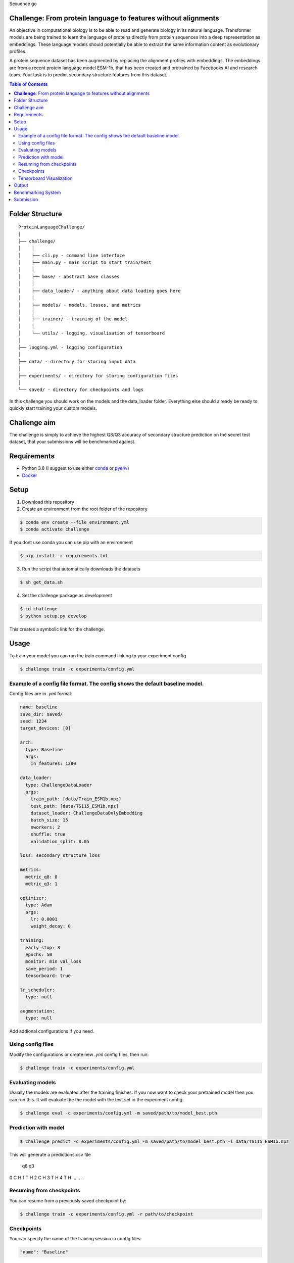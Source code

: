 Sexuence go

**Challenge**: From protein language to features without alignments
====

An objective in computational biology is to be able to read and generate biology in its natural language. Transformer models are being trained to learn the language of proteins directly from protein sequences into a deep representation as embeddings. These language models should potentially be able to extract the same information content as evolutionary profiles.

A protein sequence dataset has been augmented by replacing the alignment profiles with embeddings. The embeddings are from a recent protein language model ESM-1b, that has been created and pretrained by Facebooks AI and research team. Your task is to predict secondary structure features from this dataset.

.. contents:: Table of Contents
   :depth: 2

Folder Structure
================

::

  ProteinLanguageChallenge/
  │
  ├── challenge/
  │    │
  │    ├── cli.py - command line interface
  │    ├── main.py - main script to start train/test
  │    │
  │    ├── base/ - abstract base classes
  │    │
  │    ├── data_loader/ - anything about data loading goes here
  │    │
  │    ├── models/ - models, losses, and metrics
  │    │
  │    ├── trainer/ - training of the model
  │    │
  │    └── utils/ - logging, visualisation of tensorboard 
  │
  ├── logging.yml - logging configuration
  │
  ├── data/ - directory for storing input data
  │
  ├── experiments/ - directory for storing configuration files
  │
  └── saved/ - directory for checkpoints and logs

In this challenge you should work on the models and the data_loader folder. Everything else should already be ready to quickly start training your custom models.

Challenge aim
================
The challenge is simply to achieve the highest Q8/Q3 accuracy of secondary structure prediction on the secret test dataset, that your submissions will be benchmarked against.

Requirements
=====
- Python 3.8 (I suggest to use either `conda <https://conda.io/projects/conda/en/latest/user-guide/install/index.html>`_ or `pyenv <https://github.com/pyenv/pyenv>`_)
- `Docker <https://www.docker.com/>`_


Setup
=====

1. Download this repository
2. Create an environment from the root folder of the repository

.. code-block::

  $ conda env create --file environment.yml
  $ conda activate challenge

If you dont use conda you can use pip with an environment

.. code-block::

  $ pip install -r requirements.txt

3. Run the script that automatically downloads the datasets

.. code-block::

  $ sh get_data.sh

4. Set the challenge package as development

.. code-block::

  $ cd challenge
  $ python setup.py develop

This creates a symbolic link for the challenge.

Usage
=====

To train your model you can run the train command linking to your experiment config

.. code-block::

  $ challenge train -c experiments/config.yml

Example of a config file format. The config shows the default baseline model.
------------------
Config files are in `.yml` format:

.. code-block:: HTML

    name: baseline
    save_dir: saved/
    seed: 1234
    target_devices: [0]
    
    arch:
      type: Baseline
      args:
        in_features: 1280
    
    data_loader:
      type: ChallengeDataLoader
      args:
        train_path: [data/Train_ESM1b.npz]
        test_path: [data/TS115_ESM1b.npz]
        dataset_loader: ChallengeDataOnlyEmbedding
        batch_size: 15
        nworkers: 2
        shuffle: true
        validation_split: 0.05
    
    loss: secondary_structure_loss
    
    metrics:
      metric_q8: 0
      metric_q3: 1
    
    optimizer:
      type: Adam
      args:
        lr: 0.0001
        weight_decay: 0
    
    training:
      early_stop: 3
      epochs: 50
      monitor: min val_loss
      save_period: 1
      tensorboard: true
    
    lr_scheduler:
      type: null
    
    augmentation:
      type: null


Add addional configurations if you need.

Using config files
------------------
Modify the configurations or create new `.yml` config files, then run:

.. code-block::

  $ challenge train -c experiments/config.yml

Evaluating models
------------------
Usually the models are evaluated after the training finishes. If you now want to check your pretrained model then you can run this. It will evaluate the the model with the test set in the experiment config.

.. code-block::

  $ challenge eval -c experiments/config.yml -m saved/path/to/model_best.pth


Prediction with model
------------------

.. code-block::

  $ challenge predict -c experiments/config.yml -m saved/path/to/model_best.pth -i data/TS115_ESM1b.npz

This will generate a predictions.csv file

      q8 q3
0      C  H
1      T  H
2      C  H
3      T  H
4      T  H
...   .. ..

Resuming from checkpoints
-------------------------
You can resume from a previously saved checkpoint by:

.. code-block::

  $ challenge train -c experiments/config.yml -r path/to/checkpoint

Checkpoints
-----------
You can specify the name of the training session in config files:

.. code-block:: HTML

  "name": "Baseline"

The checkpoints will be saved in `save_dir/name/timestamp/checkpoint_epoch_n`, with timestamp in
mmdd_HHMMSS format.

A copy of config file will be saved in the same folder.

**Note**: checkpoints contain:

.. code-block:: python

  checkpoint = {
    'arch': arch,
    'epoch': epoch,
    'state_dict': self.model.state_dict(),
    'optimizer': self.optimizer.state_dict(),
    'monitor_best': self.mnt_best,
    'config': self.config
  }

Tensorboard Visualization
--------------------------
This template supports `<https://pytorch.org/docs/stable/tensorboard.html>`_ visualization.

1. Run training

    Set `tensorboard` option in config file true.

2. Open tensorboard server

    Type `tensorboard --logdir saved/` at the project root, then server will open at
    `http://localhost:6006`

By default, values of loss and metrics specified in config file, input images, and histogram of
model parameters will be logged. If you need more visualizations, use `add_scalar('tag', data)`,
`add_image('tag', image)`, etc in the `trainer._train_epoch` method. `add_something()` methods in
this template are basically wrappers for those of `tensorboard.SummaryWriter` module.

**Note**: You don't have to specify current steps, since `TensorboardWriter` class defined at
`logger/visualization.py` will track current steps.

Output
================
It is important that your model returns the same size of out features as the baseline models forward method. You can see the forward method at ProteinLanguageChallenge/challenge/challenge/models/baseline/model.py

Benchmarking System
================
The continuous integration script in .github/workflows/ci.yml will automatically build the Dockerfile on every commit to the main branch. This docker image will be published as your hackathon submission to https://biolib.com/<YourTeam-abcd>/<TeamName>. For this to work, make sure you set the `BIOLIB_TOKEN` and `BIOLIB_PROJECT_URI` accordingly as repository secrets.

Submission
================
If you have setup the benchmarking system correctly, then everytime you do a github push then a docker image will automatically be pushed to https://biolib.com/<YourTeam-abcd>/<TeamName>. There is not a limit for how many submissions you can do, but I would recommend to only submit if the newest model predicts better than the previous.

Please follow the steps laid out in the following notion document to setup your repo to submit automatically, when a commit is pushed to `main`: https://www.notion.so/Benchmarking-System-46bfaeea0119490cb611688b493c589a

Before a submission it is important that you edit the Dockerfile and .dockerignore:

Dockerfile

.. code-block::

  [line: 12] COPY saved/{INSERT_MODEL_PATH_HERE} model.pth

.dockerignore

.. code-block::

  [line: 4] !saved/{INSERT_MODEL_PATH_HERE}

as well as adding your model to git:

.. code-block::

  git add saved/{INSERT_MODEL_PATH_HERE} -f


These files are created after a training session. Therefore you should be able to find the files model_best.pth and config.yml in that folder.




If you absolutely could not setup automatic submission then you can submit manually through:

Inside the submission folder you can write your

.. code-block::

  $ sh submit.sh <YourTeam>/<TeamName>

Remember that for manual submission you have to export the following enviroment variables to your cli enviroment

.. code-block::

  $ export BIOLIB_TOKEN=<token>

You can get a token by going to https://biolib.com/settings/api-tokens/ and clicking "Create New +".
Remember to keep your credentials private and don't share them with anyone.
